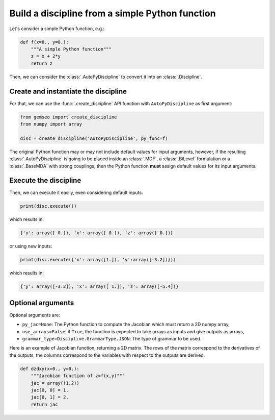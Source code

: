 ..
   Copyright 2021 IRT Saint Exupéry, https://www.irt-saintexupery.com

   This work is licensed under the Creative Commons Attribution-ShareAlike 4.0
   International License. To view a copy of this license, visit
   http://creativecommons.org/licenses/by-sa/4.0/ or send a letter to Creative
   Commons, PO Box 1866, Mountain View, CA 94042, USA.

..
   Contributors:
          :author: Matthias De Lozzo

.. _autopydiscipline:

Build a discipline from a simple Python function
================================================

Let's consider a simple Python function, e.g.:

.. code::

    def f(x=0., y=0.):
        """A simple Python function"""
        z = x + 2*y
        return z

Then, we can consider the :class:`.AutoPyDiscipline` to convert it into an :class:`.Discipline`.

Create and instantiate the discipline
*************************************

For that, we can use the :func:`.create_discipline` API function with ``AutoPyDiscipline`` as first argument:

.. code::

    from gemseo import create_discipline
    from numpy import array

    disc = create_discipline('AutoPyDiscipline', py_func=f)

The original Python function may or may not include default values for input arguments, however, if the resulting
:class:`.AutoPyDiscipline` is going to be placed inside an :class:`.MDF`, a :class:`.BiLevel` formulation
or a :class:`.BaseMDA` with strong couplings, then the Python function **must** assign default values for its input
arguments.

Execute the discipline
**********************

Then, we can execute it easily, even considering default inputs:

.. code::

    print(disc.execute())

which results in:

.. code::

    {'y': array([ 0.]), 'x': array([ 0.]), 'z': array([ 0.])}

or using new inputs:

.. code::

    print(disc.execute({'x': array([1.]), 'y':array([-3.2])}))

which results in:

.. code::

    {'y': array([-3.2]), 'x': array([ 1.]), 'z': array([-5.4])}

Optional arguments
******************

Optional arguments are:

- ``py_jac=None``: The Python function to compute the Jacobian which must return a 2D numpy array,
- ``use_arrays=False``: if ``True``, the function is expected to take arrays as inputs and give outputs as arrays,
- ``grammar_type=Discipline.GrammarType.JSON``: The type of grammar to be used.

Here is an example of Jacobian function, returning a 2D matrix.
The rows of the matrix correspond to the derivatives of the outputs,
the columns correspond to the variables with respect to the outputs are derived.

.. code::

    def dzdxy(x=0., y=0.):
        """Jacobian function of z=f(x,y)"""
        jac = array((1,2))
        jac[0, 0] = 1.
        jac[0, 1] = 2.
        return jac
